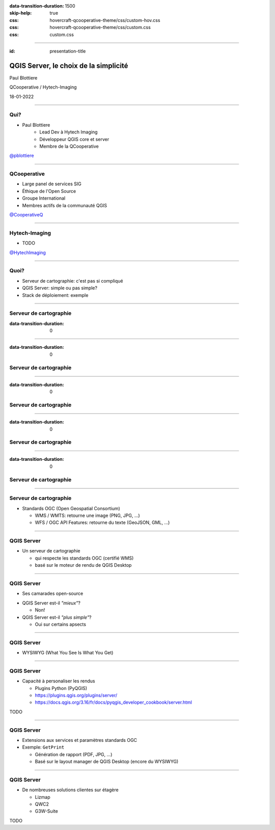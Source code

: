 :data-transition-duration: 1500
:skip-help: true
:css: hovercraft-qcooperative-theme/css/custom-hov.css
:css: hovercraft-qcooperative-theme/css/custom.css
:css: custom.css

.. |twitter| image:: images/twitter.png
  :width: 30

.. title:: QGIS Server, le choix de la simplicité

----

:id: presentation-title

QGIS Server, le choix de la simplicité
~~~~~~~~~~~~~~~~~~~~~~~~~~~~~~~~~~~~~~

Paul Blottiere

QCooperative / Hytech-Imaging

18-01-2022

.. image:: images/qgis.png
    :class: centered
    :width: 400

----

Qui?
====

+ Paul Blottiere
    + Lead Dev à Hytech Imaging
    + Développeur QGIS core et server
    + Membre de la QCooperative

.. image:: images/pblottiere.png
    :class: centered
    :width: 200

.. class:: centered

   |twitter| `@pblottiere <https://twitter.com/pblottiere>`_

----

QCooperative
============

+ Large panel de services SIG
+ Éthique de l'Open Source
+ Groupe International
+ Membres actifs de la communauté QGIS

.. image:: images/qcooperative.png
    :class: centered
    :width: 500


.. class:: centered

   |twitter| `@CooperativeQ <https://twitter.com/CooperativeQ>`_

----

Hytech-Imaging
==============

+ TODO

.. image:: images/hti.jpg
    :class: centered
    :width: 400


.. class:: centered

   |twitter| `@HytechImaging <https://twitter.com/HytechImaging>`_

----

Quoi?
=====

+ Serveur de cartographie: c'est pas si compliqué
+ QGIS Server: simple ou pas simple?
+ Stack de déploiement: exemple

.. image:: images/compass.jpg
    :class: centered
    :width: 500

-----

Serveur de cartographie
=======================

:data-transition-duration: 0

.. image:: images/mapserver.png
    :class: centered
    :width: 1000

-----

:data-transition-duration: 0

Serveur de cartographie
=======================

.. image:: images/mapserver_distrib.png
    :class: centered
    :width: 1000

-----

:data-transition-duration: 0

Serveur de cartographie
=======================

.. image:: images/mapserver_update.png
    :class: centered
    :width: 1000

-----

:data-transition-duration: 0

Serveur de cartographie
=======================

.. image:: images/mapserver_interop.png
    :class: centered
    :width: 1000

-----

:data-transition-duration: 0

Serveur de cartographie
=======================

.. image:: images/mapserver_full.png
    :class: centered
    :width: 1000

-----

Serveur de cartographie
=======================

+ Standards OGC (Open Geospatial Consortium)

  + WMS / WMTS: retourne une image (PNG, JPG, ...)
  + WFS / OGC API Features: retourne du texte (GeoJSON, GML, ...)

.. image:: images/wms_wfs.png
    :class: centered
    :width: 1000

-----

QGIS Server
===========

+ Un serveur de cartographie

  + qui respecte les standards OGC (certifié WMS)
  + basé sur le moteur de rendu de QGIS Desktop



-----

QGIS Server
===========

+ Ses camarades open-source

.. image:: images/mapservers.png
    :class: centered
    :width: 1200

+ QGIS Server est-il *"mieux"*?

  + Non!

+ QGIS Server est-il *"plus simple"*?

  + Oui sur certains apsects

-----

QGIS Server
===========

+ WYSIWYG (What You See Is What You Get)

.. image:: images/config.png
    :class: centered
    :width: 1200

-----

QGIS Server
===========

+ Capacité à personaliser les rendus

  + Plugins Python (PyQGIS)
  + https://plugins.qgis.org/plugins/server/
  + https://docs.qgis.org/3.16/fr/docs/pyqgis_developer_cookbook/server.html

TODO

-----

QGIS Server
===========

+ Extensions aux services et paramètres standards OGC
+ Exemple: ``GetPrint``

  + Génération de rapport (PDF, JPG, ...)
  + Basé sur le layout manager de QGIS Desktop (encore du WYSIWYG)

-----

QGIS Server
===========

+ De nombreuses solutions clientes sur étagère

  + Lizmap
  + QWC2
  + G3W-Suite

TODO


